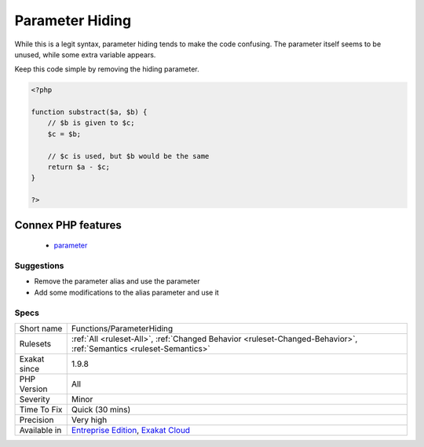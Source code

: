 .. _functions-parameterhiding:

.. _parameter-hiding:

Parameter Hiding
++++++++++++++++

.. meta::
	:description:
		Parameter Hiding: When a parameter is set to another variable, and never used.
	:twitter:card: summary_large_image
	:twitter:site: @exakat
	:twitter:title: Parameter Hiding
	:twitter:description: Parameter Hiding: When a parameter is set to another variable, and never used
	:twitter:creator: @exakat
	:twitter:image:src: https://www.exakat.io/wp-content/uploads/2020/06/logo-exakat.png
	:og:image: https://www.exakat.io/wp-content/uploads/2020/06/logo-exakat.png
	:og:title: Parameter Hiding
	:og:type: article
	:og:description: When a parameter is set to another variable, and never used
	:og:url: https://exakat.readthedocs.io/en/latest/Reference/Rules/Parameter Hiding.html
	:og:locale: en
.. raw:: html	<script type="application/ld+json">{"@context":"https:\/\/schema.org","@graph":[{"@type":"WebPage","@id":"https:\/\/php-tips.readthedocs.io\/en\/latest\/Reference\/Rules\/Functions\/ParameterHiding.html","url":"https:\/\/php-tips.readthedocs.io\/en\/latest\/Reference\/Rules\/Functions\/ParameterHiding.html","name":"Parameter Hiding","isPartOf":{"@id":"https:\/\/www.exakat.io\/"},"datePublished":"Fri, 10 Jan 2025 09:46:18 +0000","dateModified":"Fri, 10 Jan 2025 09:46:18 +0000","description":"When a parameter is set to another variable, and never used","inLanguage":"en-US","potentialAction":[{"@type":"ReadAction","target":["https:\/\/exakat.readthedocs.io\/en\/latest\/Parameter Hiding.html"]}]},{"@type":"WebSite","@id":"https:\/\/www.exakat.io\/","url":"https:\/\/www.exakat.io\/","name":"Exakat","description":"Smart PHP static analysis","inLanguage":"en-US"}]}</script>When a parameter is set to another variable, and never used.

While this is a legit syntax, parameter hiding tends to make the code confusing. The parameter itself seems to be unused, while some extra variable appears.

Keep this code simple by removing the hiding parameter.

.. code-block:: php
   
   <?php
   
   function substract($a, $b) {
       // $b is given to $c;
       $c = $b; 
   
       // $c is used, but $b would be the same
       return $a - $c;
   }
   
   ?>
Connex PHP features
-------------------

  + `parameter <https://php-dictionary.readthedocs.io/en/latest/dictionary/parameter.ini.html>`_


Suggestions
___________

* Remove the parameter alias and use the parameter
* Add some modifications to the alias parameter and use it




Specs
_____

+--------------+-------------------------------------------------------------------------------------------------------------------------+
| Short name   | Functions/ParameterHiding                                                                                               |
+--------------+-------------------------------------------------------------------------------------------------------------------------+
| Rulesets     | :ref:`All <ruleset-All>`, :ref:`Changed Behavior <ruleset-Changed-Behavior>`, :ref:`Semantics <ruleset-Semantics>`      |
+--------------+-------------------------------------------------------------------------------------------------------------------------+
| Exakat since | 1.9.8                                                                                                                   |
+--------------+-------------------------------------------------------------------------------------------------------------------------+
| PHP Version  | All                                                                                                                     |
+--------------+-------------------------------------------------------------------------------------------------------------------------+
| Severity     | Minor                                                                                                                   |
+--------------+-------------------------------------------------------------------------------------------------------------------------+
| Time To Fix  | Quick (30 mins)                                                                                                         |
+--------------+-------------------------------------------------------------------------------------------------------------------------+
| Precision    | Very high                                                                                                               |
+--------------+-------------------------------------------------------------------------------------------------------------------------+
| Available in | `Entreprise Edition <https://www.exakat.io/entreprise-edition>`_, `Exakat Cloud <https://www.exakat.io/exakat-cloud/>`_ |
+--------------+-------------------------------------------------------------------------------------------------------------------------+


